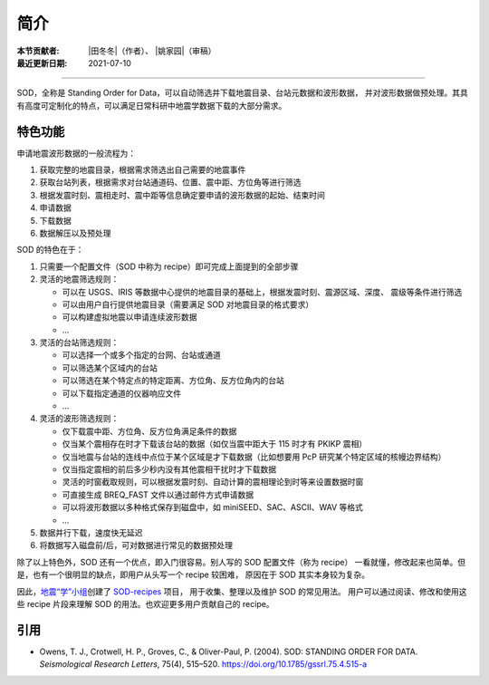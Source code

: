 简介
====

:本节贡献者: |田冬冬|\（作者）、
             |姚家园|\（审稿）
:最近更新日期: 2021-07-10

----

SOD，全称是 Standing Order for Data，可以自动筛选并下载地震目录、台站元数据和波形数据，
并对波形数据做预处理。其具有高度可定制化的特点，可以满足日常科研中地震学数据下载的大部分需求。

特色功能
--------

申请地震波形数据的一般流程为：

1. 获取完整的地震目录，根据需求筛选出自己需要的地震事件
2. 获取台站列表，根据需求对台站通道码、位置、震中距、方位角等进行筛选
3. 根据发震时刻、震相走时、震中距等信息确定要申请的波形数据的起始、结束时间
4. 申请数据
5. 下载数据
6. 数据解压以及预处理

SOD 的特色在于：

1. 只需要一个配置文件（SOD 中称为 recipe）即可完成上面提到的全部步骤
2. 灵活的地震筛选规则：

   - 可以在 USGS、IRIS 等数据中心提供的地震目录的基础上，根据发震时刻、震源区域、深度、
     震级等条件进行筛选
   - 可以由用户自行提供地震目录（需要满足 SOD 对地震目录的格式要求）
   - 可以构建虚拟地震以申请连续波形数据
   - ...

3. 灵活的台站筛选规则：

   - 可以选择一个或多个指定的台网、台站或通道
   - 可以筛选某个区域内的台站
   - 可以筛选在某个特定点的特定距离、方位角、反方位角内的台站
   - 可以下载指定通道的仪器响应文件
   - ...

4. 灵活的波形筛选规则：

   - 仅下载震中距、方位角、反方位角满足条件的数据
   - 仅当某个震相存在时才下载该台站的数据（如仅当震中距大于 115 时才有 PKIKP 震相）
   - 仅当地震与台站的连线中点位于某个区域是才下载数据（比如想要用 PcP 研究某个特定区域的核幔边界结构）
   - 仅当指定震相的前后多少秒内没有其他震相干扰时才下载数据
   - 灵活的时窗截取规则，可以根据发震时刻、自动计算的震相理论到时等来设置数据时窗
   - 可直接生成 BREQ_FAST 文件以通过邮件方式申请数据
   - 可以将波形数据以多种格式保存到磁盘中，如 miniSEED、SAC、ASCII、WAV 等格式
   - ...

5. 数据并行下载，速度快无延迟
6. 将数据写入磁盘前/后，可对数据进行常见的数据预处理

除了以上特色外，SOD 还有一个优点，即入门很容易。别人写的 SOD 配置文件（称为 recipe）
一看就懂，修改起来也简单。但是，也有一个很明显的缺点，即用户从头写一个 recipe 较困难，
原因在于 SOD 其实本身较为复杂。

因此，\ `地震“学”小组 <https://github.com/orgs/seismo-learn/people>`__\ 创建了
`SOD-recipes <https://github.com/seismo-learn/SOD-recipes>`__ 项目，
用于收集、整理以及维护 SOD 的常见用法。
用户可以通过阅读、修改和使用这些 recipe 片段来理解 SOD 的用法。也欢迎更多用户贡献自己的 recipe。

引用
----

- Owens, T. J., Crotwell, H. P., Groves, C., & Oliver-Paul, P. (2004).
  SOD: STANDING ORDER FOR DATA.
  *Seismological Research Letters*, 75(4), 515–520.
  https://doi.org/10.1785/gssrl.75.4.515-a
